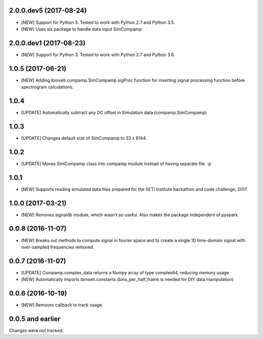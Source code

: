 2.0.0.dev5 (2017-08-24)
==================

- [NEW] Support for Python 3. Tested to work with Python 2.7 and Python 3.5.
- [NEW] Uses six package to handle data input SimCompamp 

2.0.0.dev1 (2017-08-23)
==================

- [NEW] Support for Python 3. Tested to work with Python 2.7 and Python 3.6. 

1.0.5  (2017-06-21)
==================
- [NEW] Adding ibmseti.compamp.SimCompamp.sigProc function for inserting signal processing function before spectrogram calculations.

1.0.4 
==================

- [UPDATE] Automatically subtract any DC offset in Simulation data (compamp.SimCompamp)

1.0.3
==================
- [UPDATE] Changes default size of SimCompamp to 32 x 6144.

1.0.2 
==================
- [UPDATE] Moves SimCompamp class into compamp module instead of having separate file. :p

1.0.1
==================
- [NEW] Supports reading simulated data files prepared for the SETI Institute hackathon and code challenge, 2017.

1.0.0 (2017-03-21)
==================
- [NEW] Removes signaldb module, which wasn't so useful. Also makes the package independent of pyspark. 

0.0.8 (2016-11-07)
==================

- [NEW] Breaks out methods to compute signal in fourier space and to create a single 1D time-domain signal with over-sampled frequencies removed.

0.0.7 (2016-11-07)
==================

- [UPDATE] Compamp.complex_data returns a Numpy array of type complex64, reducing memory usage
- [NEW] Automatically imports ibmseti.constants (bins_per_half_frame is needed for DIY data manipulation)

0.0.6 (2016-10-19)
==================

- [NEW] Removes callback to track usage.

0.0.5 and earlier
===================
Changes were not tracked.